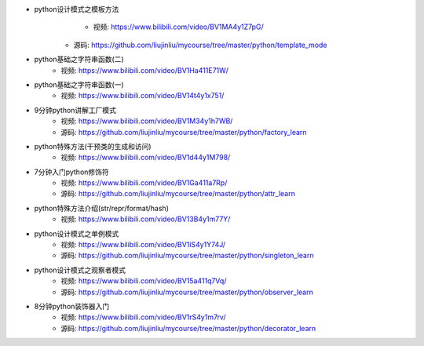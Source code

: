 - python设计模式之模板方法  
        + 视频: https://www.bilibili.com/video/BV1MA4y1Z7pG/
    + 源码: https://github.com/liujinliu/mycourse/tree/master/python/template_mode
- python基础之字符串函数(二)
    + 视频: https://www.bilibili.com/video/BV1Ha411E71W/
- python基础之字符串函数(一)
    + 视频: https://www.bilibili.com/video/BV14t4y1x751/
- 9分钟python讲解工厂模式
    + 视频: https://www.bilibili.com/video/BV1M34y1h7WB/
    + 源码: https://github.com/liujinliu/mycourse/tree/master/python/factory_learn
- python特殊方法(干预类的生成和访问)
    + 视频: https://www.bilibili.com/video/BV1d44y1M798/
- 7分钟入门python修饰符
    + 视频: https://www.bilibili.com/video/BV1Ga411a7Rp/
    + 源码: https://github.com/liujinliu/mycourse/tree/master/python/attr_learn
- python特殊方法介绍(str/repr/format/hash)
    + 视频: https://www.bilibili.com/video/BV13B4y1m77Y/
- python设计模式之单例模式
    + 视频: https://www.bilibili.com/video/BV1iS4y1Y74J/
    + 源码: https://github.com/liujinliu/mycourse/tree/master/python/singleton_learn
- python设计模式之观察者模式
    + 视频: https://www.bilibili.com/video/BV15a411q7Vq/
    + 源码: https://github.com/liujinliu/mycourse/tree/master/python/observer_learn
- 8分钟python装饰器入门
    + 视频: https://www.bilibili.com/video/BV1rS4y1m7rv/
    + 源码: https://github.com/liujinliu/mycourse/tree/master/python/decorator_learn
